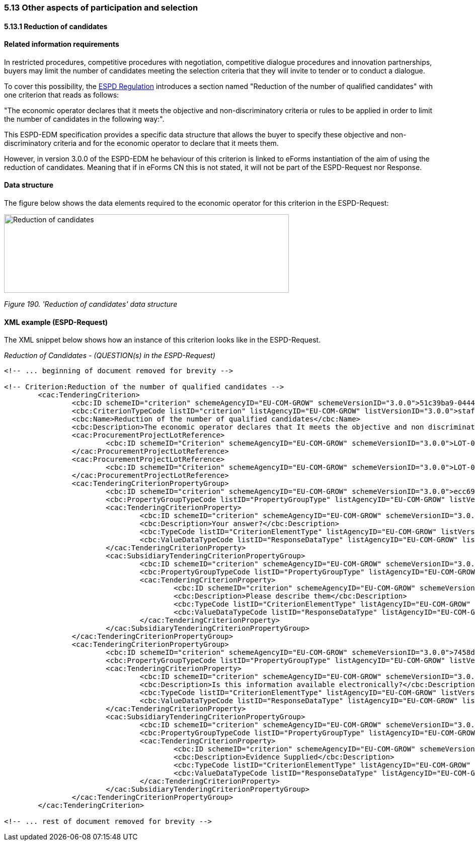 === 5.13 Other aspects of participation and selection

==== 5.13.1 Reduction of candidates

==== Related information requirements

In restricted procedures, competitive procedures with negotiation, competitive dialogue procedures and innovation partnerships, buyers may limit the number of candidates meeting the selection criteria that they will invite to tender or to conduct a dialogue.

To cover this possibility, the link:https://eur-lex.europa.eu/legal-content/EN/TXT/PDF/?uri=CELEX:32016R0007&from=EN[ESPD Regulation] introduces a section named "Reduction of the number of qualified candidates" with one criterion that reads as follows:

"The economic operator declares that it meets the objective and non-discriminatory criteria or rules to be applied in order to limit the number of candidates in the following way:".

This ESPD-EDM specification provides a specific data structure that allows the buyer to specify these objective and non-discriminatory criteria and for the economic operator to declare that it meets them.

However, in version 3.0.0 of the ESPD-EDM he behaviour of this criterion is linked to eForms instantiation of the aim of using the reduction of candidates. Meaning that if in eForms CN this is not stated, it will not be part of the ESPD-Request nor Response.

==== Data structure

The figure below shows the data elements required to the economic operator for this criterion in the ESPD-Request:

image:Reduction_candidates_data_structure.jpg['Reduction of candidates' data structure,width=566,height=156]

_Figure 190. 'Reduction of candidates' data structure_

==== XML example (ESPD-Request)

The XML snippet below shows how an instance of this criterion looks like in the ESPD-Request.


_Reduction of Candidates - (QUESTION(s) in the ESPD-Request)_

[source,xml]
----
<!-- ... beginning of document removed for brevity -->

<!-- Criterion:Reduction of the number of qualified candidates -->
        <cac:TenderingCriterion>
                <cbc:ID schemeID="criterion" schemeAgencyID="EU-COM-GROW" schemeVersionID="3.0.0">51c39ba9-0444-4967-afe9-36f753b30175</cbc:ID>
                <cbc:CriterionTypeCode listID="criterion" listAgencyID="EU-COM-GROW" listVersionID="3.0.0">staff-red</cbc:CriterionTypeCode>
                <cbc:Name>Reduction of the number of qualified candidates</cbc:Name>
                <cbc:Description>The economic operator declares that It meets the objective and non discriminatory criteria or rules to be applied in order to limit the number of candidates in the following way:</cbc:Description>
                <cac:ProcurementProjectLotReference>
                        <cbc:ID schemeID="Criterion" schemeAgencyID="EU-COM-GROW" schemeVersionID="3.0.0">LOT-00000</cbc:ID>
                </cac:ProcurementProjectLotReference>
                <cac:ProcurementProjectLotReference>
                        <cbc:ID schemeID="Criterion" schemeAgencyID="EU-COM-GROW" schemeVersionID="3.0.0">LOT-00001</cbc:ID>
                </cac:ProcurementProjectLotReference>
                <cac:TenderingCriterionPropertyGroup>
                        <cbc:ID schemeID="criterion" schemeAgencyID="EU-COM-GROW" schemeVersionID="3.0.0">ecc69670-f428-4446-908f-689568ca0d0d</cbc:ID>
                        <cbc:PropertyGroupTypeCode listID="PropertyGroupType" listAgencyID="EU-COM-GROW" listVersionID="3.0.0">ON*</cbc:PropertyGroupTypeCode>
                        <cac:TenderingCriterionProperty>
                                <cbc:ID schemeID="criterion" schemeAgencyID="EU-COM-GROW" schemeVersionID="3.0.0">de82e45f-a0f6-43a6-9761-bfae3385fd1d</cbc:ID>
                                <cbc:Description>Your answer?</cbc:Description>
                                <cbc:TypeCode listID="CriterionElementType" listAgencyID="EU-COM-GROW" listVersionID="3.0.0">QUESTION</cbc:TypeCode>
                                <cbc:ValueDataTypeCode listID="ResponseDataType" listAgencyID="EU-COM-GROW" listVersionID="3.0.0">INDICATOR</cbc:ValueDataTypeCode>
                        </cac:TenderingCriterionProperty>
                        <cac:SubsidiaryTenderingCriterionPropertyGroup>
                                <cbc:ID schemeID="criterion" schemeAgencyID="EU-COM-GROW" schemeVersionID="3.0.0">f13754df-7e15-4155-aaa6-7ca6407baa47</cbc:ID>
                                <cbc:PropertyGroupTypeCode listID="PropertyGroupType" listAgencyID="EU-COM-GROW" listVersionID="3.0.0">ONTRUE</cbc:PropertyGroupTypeCode>
                                <cac:TenderingCriterionProperty>
                                        <cbc:ID schemeID="criterion" schemeAgencyID="EU-COM-GROW" schemeVersionID="3.0.0">ffc141f8-5ffe-4492-9066-7ff5dd633583</cbc:ID>
                                        <cbc:Description>Please describe them</cbc:Description>
                                        <cbc:TypeCode listID="CriterionElementType" listAgencyID="EU-COM-GROW" listVersionID="3.0.0">QUESTION</cbc:TypeCode>
                                        <cbc:ValueDataTypeCode listID="ResponseDataType" listAgencyID="EU-COM-GROW" listVersionID="3.0.0">DESCRIPTION</cbc:ValueDataTypeCode>
                                </cac:TenderingCriterionProperty>
                        </cac:SubsidiaryTenderingCriterionPropertyGroup>
                </cac:TenderingCriterionPropertyGroup>
                <cac:TenderingCriterionPropertyGroup>
                        <cbc:ID schemeID="criterion" schemeAgencyID="EU-COM-GROW" schemeVersionID="3.0.0">7458d42a-e581-4640-9283-34ceb3ad4345</cbc:ID>
                        <cbc:PropertyGroupTypeCode listID="PropertyGroupType" listAgencyID="EU-COM-GROW" listVersionID="3.0.0">ON*</cbc:PropertyGroupTypeCode>
                        <cac:TenderingCriterionProperty>
                                <cbc:ID schemeID="criterion" schemeAgencyID="EU-COM-GROW" schemeVersionID="3.0.0">01a08984-328f-4bc8-88d9-56634e66ca3c</cbc:ID>
                                <cbc:Description>Is this information available electronically?</cbc:Description>
                                <cbc:TypeCode listID="CriterionElementType" listAgencyID="EU-COM-GROW" listVersionID="3.0.0">QUESTION</cbc:TypeCode>
                                <cbc:ValueDataTypeCode listID="ResponseDataType" listAgencyID="EU-COM-GROW" listVersionID="3.0.0">INDICATOR</cbc:ValueDataTypeCode>
                        </cac:TenderingCriterionProperty>
                        <cac:SubsidiaryTenderingCriterionPropertyGroup>
                                <cbc:ID schemeID="criterion" schemeAgencyID="EU-COM-GROW" schemeVersionID="3.0.0">41dd2e9b-1bfd-44c7-93ee-56bd74a4334b</cbc:ID>
                                <cbc:PropertyGroupTypeCode listID="PropertyGroupType" listAgencyID="EU-COM-GROW" listVersionID="3.0.0">ONTRUE</cbc:PropertyGroupTypeCode>
                                <cac:TenderingCriterionProperty>
                                        <cbc:ID schemeID="criterion" schemeAgencyID="EU-COM-GROW" schemeVersionID="3.0.0">fe61b9a7-9e60-45eb-98c9-cd7102a86013</cbc:ID>
                                        <cbc:Description>Evidence Supplied</cbc:Description>
                                        <cbc:TypeCode listID="CriterionElementType" listAgencyID="EU-COM-GROW" listVersionID="3.0.0">QUESTION</cbc:TypeCode>
                                        <cbc:ValueDataTypeCode listID="ResponseDataType" listAgencyID="EU-COM-GROW" listVersionID="3.0.0">EVIDENCE_IDENTIFIER</cbc:ValueDataTypeCode>
                                </cac:TenderingCriterionProperty>
                        </cac:SubsidiaryTenderingCriterionPropertyGroup>
                </cac:TenderingCriterionPropertyGroup>
        </cac:TenderingCriterion>

<!-- ... rest of document removed for brevity -->
----

